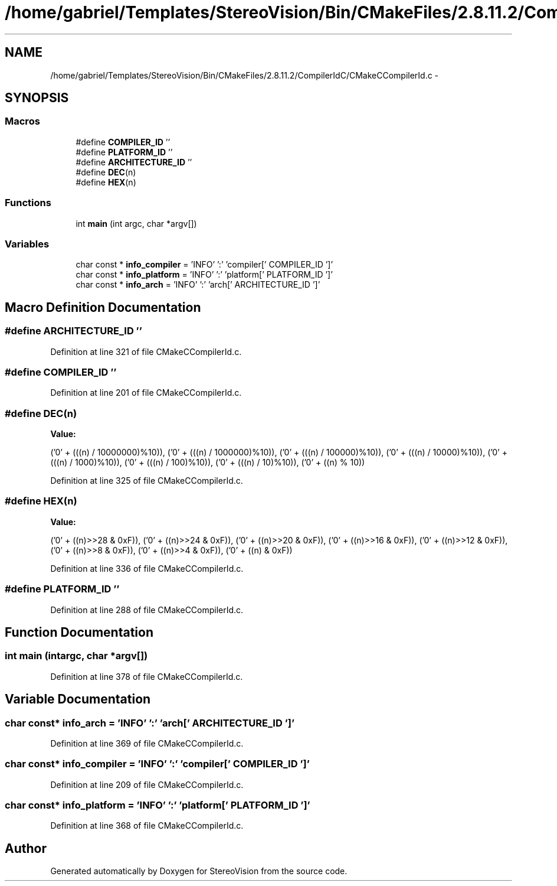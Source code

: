 .TH "/home/gabriel/Templates/StereoVision/Bin/CMakeFiles/2.8.11.2/CompilerIdC/CMakeCCompilerId.c" 3 "Wed Apr 2 2014" "Version 0.1" "StereoVision" \" -*- nroff -*-
.ad l
.nh
.SH NAME
/home/gabriel/Templates/StereoVision/Bin/CMakeFiles/2.8.11.2/CompilerIdC/CMakeCCompilerId.c \- 
.SH SYNOPSIS
.br
.PP
.SS "Macros"

.in +1c
.ti -1c
.RI "#define \fBCOMPILER_ID\fP   ''"
.br
.ti -1c
.RI "#define \fBPLATFORM_ID\fP   ''"
.br
.ti -1c
.RI "#define \fBARCHITECTURE_ID\fP   ''"
.br
.ti -1c
.RI "#define \fBDEC\fP(n)"
.br
.ti -1c
.RI "#define \fBHEX\fP(n)"
.br
.in -1c
.SS "Functions"

.in +1c
.ti -1c
.RI "int \fBmain\fP (int argc, char *argv[])"
.br
.in -1c
.SS "Variables"

.in +1c
.ti -1c
.RI "char const * \fBinfo_compiler\fP = 'INFO' ':' 'compiler[' COMPILER_ID ']'"
.br
.ti -1c
.RI "char const * \fBinfo_platform\fP = 'INFO' ':' 'platform[' PLATFORM_ID ']'"
.br
.ti -1c
.RI "char const * \fBinfo_arch\fP = 'INFO' ':' 'arch[' ARCHITECTURE_ID ']'"
.br
.in -1c
.SH "Macro Definition Documentation"
.PP 
.SS "#define ARCHITECTURE_ID   ''"

.PP
Definition at line 321 of file CMakeCCompilerId\&.c\&.
.SS "#define COMPILER_ID   ''"

.PP
Definition at line 201 of file CMakeCCompilerId\&.c\&.
.SS "#define DEC(n)"
\fBValue:\fP
.PP
.nf
('0' + (((n) / 10000000)%10)), \
  ('0' + (((n) / 1000000)%10)),  \
  ('0' + (((n) / 100000)%10)),   \
  ('0' + (((n) / 10000)%10)),    \
  ('0' + (((n) / 1000)%10)),     \
  ('0' + (((n) / 100)%10)),      \
  ('0' + (((n) / 10)%10)),       \
  ('0' +  ((n) % 10))
.fi
.PP
Definition at line 325 of file CMakeCCompilerId\&.c\&.
.SS "#define HEX(n)"
\fBValue:\fP
.PP
.nf
('0' + ((n)>>28 & 0xF)), \
  ('0' + ((n)>>24 & 0xF)), \
  ('0' + ((n)>>20 & 0xF)), \
  ('0' + ((n)>>16 & 0xF)), \
  ('0' + ((n)>>12 & 0xF)), \
  ('0' + ((n)>>8  & 0xF)), \
  ('0' + ((n)>>4  & 0xF)), \
  ('0' + ((n)     & 0xF))
.fi
.PP
Definition at line 336 of file CMakeCCompilerId\&.c\&.
.SS "#define PLATFORM_ID   ''"

.PP
Definition at line 288 of file CMakeCCompilerId\&.c\&.
.SH "Function Documentation"
.PP 
.SS "int main (intargc, char *argv[])"

.PP
Definition at line 378 of file CMakeCCompilerId\&.c\&.
.SH "Variable Documentation"
.PP 
.SS "char const* info_arch = 'INFO' ':' 'arch[' ARCHITECTURE_ID ']'"

.PP
Definition at line 369 of file CMakeCCompilerId\&.c\&.
.SS "char const* info_compiler = 'INFO' ':' 'compiler[' COMPILER_ID ']'"

.PP
Definition at line 209 of file CMakeCCompilerId\&.c\&.
.SS "char const* info_platform = 'INFO' ':' 'platform[' PLATFORM_ID ']'"

.PP
Definition at line 368 of file CMakeCCompilerId\&.c\&.
.SH "Author"
.PP 
Generated automatically by Doxygen for StereoVision from the source code\&.
